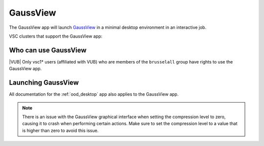 GaussView
---------

The GaussView app will launch `GaussView <https://gaussian.com/gaussview6>`_
in a minimal desktop environment in an interactive job.

VSC clusters that support the GaussView app:

.. grid:: 3
    :gutter: 4

    .. grid-item-card:: |VUB|
       :columns: 12 4 4 4

       .. TODO use links

       * Tier-2 Hydra
       * Tier-2 Anansi

Who can use GaussView
~~~~~~~~~~~~~~~~~~~~~

|VUB| Only vsc1* users (affiliated with VUB) who are members of the
``brusselall`` group have rights to use the GaussView app.

Launching GaussView
~~~~~~~~~~~~~~~~~~~

All documentation for the :ref:`ood_desktop` app also applies to the GaussView app.

.. note::

   There is an issue with the GaussView graphical interface when setting
   the compression level to zero, causing it to crash when performing certain
   actions. Make sure to set the compression level to a value that is higher
   than zero to avoid this issue.
